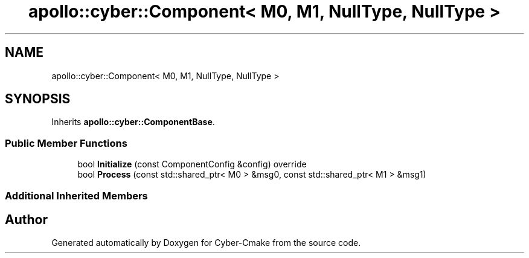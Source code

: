 .TH "apollo::cyber::Component< M0, M1, NullType, NullType >" 3 "Thu Aug 31 2023" "Cyber-Cmake" \" -*- nroff -*-
.ad l
.nh
.SH NAME
apollo::cyber::Component< M0, M1, NullType, NullType >
.SH SYNOPSIS
.br
.PP
.PP
Inherits \fBapollo::cyber::ComponentBase\fP\&.
.SS "Public Member Functions"

.in +1c
.ti -1c
.RI "bool \fBInitialize\fP (const ComponentConfig &config) override"
.br
.ti -1c
.RI "bool \fBProcess\fP (const std::shared_ptr< M0 > &msg0, const std::shared_ptr< M1 > &msg1)"
.br
.in -1c
.SS "Additional Inherited Members"


.SH "Author"
.PP 
Generated automatically by Doxygen for Cyber-Cmake from the source code\&.

